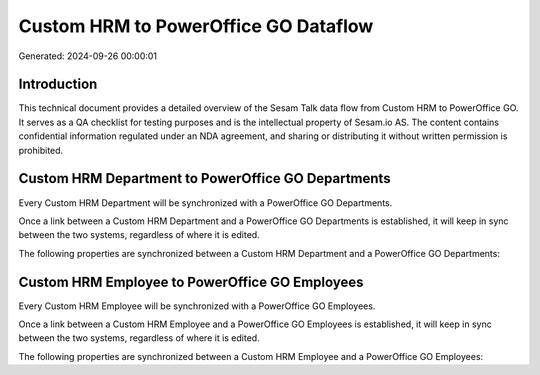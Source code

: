 =====================================
Custom HRM to PowerOffice GO Dataflow
=====================================

Generated: 2024-09-26 00:00:01

Introduction
------------

This technical document provides a detailed overview of the Sesam Talk data flow from Custom HRM to PowerOffice GO. It serves as a QA checklist for testing purposes and is the intellectual property of Sesam.io AS. The content contains confidential information regulated under an NDA agreement, and sharing or distributing it without written permission is prohibited.

Custom HRM Department to PowerOffice GO Departments
---------------------------------------------------
Every Custom HRM Department will be synchronized with a PowerOffice GO Departments.

Once a link between a Custom HRM Department and a PowerOffice GO Departments is established, it will keep in sync between the two systems, regardless of where it is edited.

The following properties are synchronized between a Custom HRM Department and a PowerOffice GO Departments:

.. list-table::
   :header-rows: 1

   * - Custom HRM Department Property
     - PowerOffice GO Departments Property
     - PowerOffice GO Data Type


Custom HRM Employee to PowerOffice GO Employees
-----------------------------------------------
Every Custom HRM Employee will be synchronized with a PowerOffice GO Employees.

Once a link between a Custom HRM Employee and a PowerOffice GO Employees is established, it will keep in sync between the two systems, regardless of where it is edited.

The following properties are synchronized between a Custom HRM Employee and a PowerOffice GO Employees:

.. list-table::
   :header-rows: 1

   * - Custom HRM Employee Property
     - PowerOffice GO Employees Property
     - PowerOffice GO Data Type

